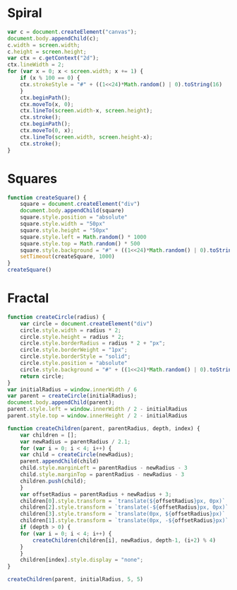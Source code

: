* Spiral

#+BEGIN_SRC js
  var c = document.createElement("canvas");
  document.body.appendChild(c);
  c.width = screen.width;
  c.height = screen.height;
  var ctx = c.getContext("2d");
  ctx.lineWidth = 2;
  for (var x = 0; x < screen.width; x += 1) {
      if (x % 100 == 0) {
	  ctx.strokeStyle = "#" + ((1<<24)*Math.random() | 0).toString(16)
      }
      ctx.beginPath();
      ctx.moveTo(x, 0);
      ctx.lineTo(screen.width-x, screen.height);
      ctx.stroke();
      ctx.beginPath();
      ctx.moveTo(0, x);
      ctx.lineTo(screen.width, screen.height-x);
      ctx.stroke();
  }
#+END_SRC

[[./Pictures/spiral.png]]
* Squares

#+BEGIN_SRC js
  function createSquare() {
      square = document.createElement("div")
      document.body.appendChild(square)
      square.style.position = "absolute"
      square.style.width = "50px"
      square.style.height = "50px"
      square.style.left = Math.random() * 1000
      square.style.top = Math.random() * 500
      square.style.background = "#" + ((1<<24)*Math.random() | 0).toString(16)
      setTimeout(createSquare, 1000)
  }
  createSquare()
#+END_SRC

[[./Pictures/squares.png]]
* Fractal

#+BEGIN_SRC js
function createCircle(radius) {
    var circle = document.createElement("div")
    circle.style.width = radius * 2;
    circle.style.height = radius * 2;
    circle.style.borderRadius = radius * 2 + "px";
    circle.style.borderWeight = "1px";
    circle.style.borderStyle = "solid";
    circle.style.position = "absolute"
    circle.style.background = "#" + ((1<<24)*Math.random() | 0).toString(16)
    return circle;
}
var initialRadius = window.innerWidth / 6
var parent = createCircle(initialRadius);
document.body.appendChild(parent);
parent.style.left = window.innerWidth / 2 - initialRadius
parent.style.top = window.innerHeight / 2 - initialRadius

function createChildren(parent, parentRadius, depth, index) {
    var children = [];
    var newRadius = parentRadius / 2.1;
    for (var i = 0; i < 4; i++) {
	var child = createCircle(newRadius);
	parent.appendChild(child)
	child.style.marginLeft = parentRadius - newRadius - 3
	child.style.marginTop = parentRadius - newRadius - 3
	children.push(child);
    }
    var offsetRadius = parentRadius + newRadius + 3;
    children[0].style.transform = `translate(${offsetRadius}px, 0px)`
    children[2].style.transform = `translate(-${offsetRadius}px, 0px)`
    children[3].style.transform = `translate(0px, ${offsetRadius}px)`
    children[1].style.transform = `translate(0px, -${offsetRadius}px)`
    if (depth > 0) {
	for (var i = 0; i < 4; i++) {
	    createChildren(children[i], newRadius, depth-1, (i+2) % 4)
	}
    }
    children[index].style.display = "none";
}

createChildren(parent, initialRadius, 5, 5)
#+END_SRC

[[./Pictures/fractal.png]]
